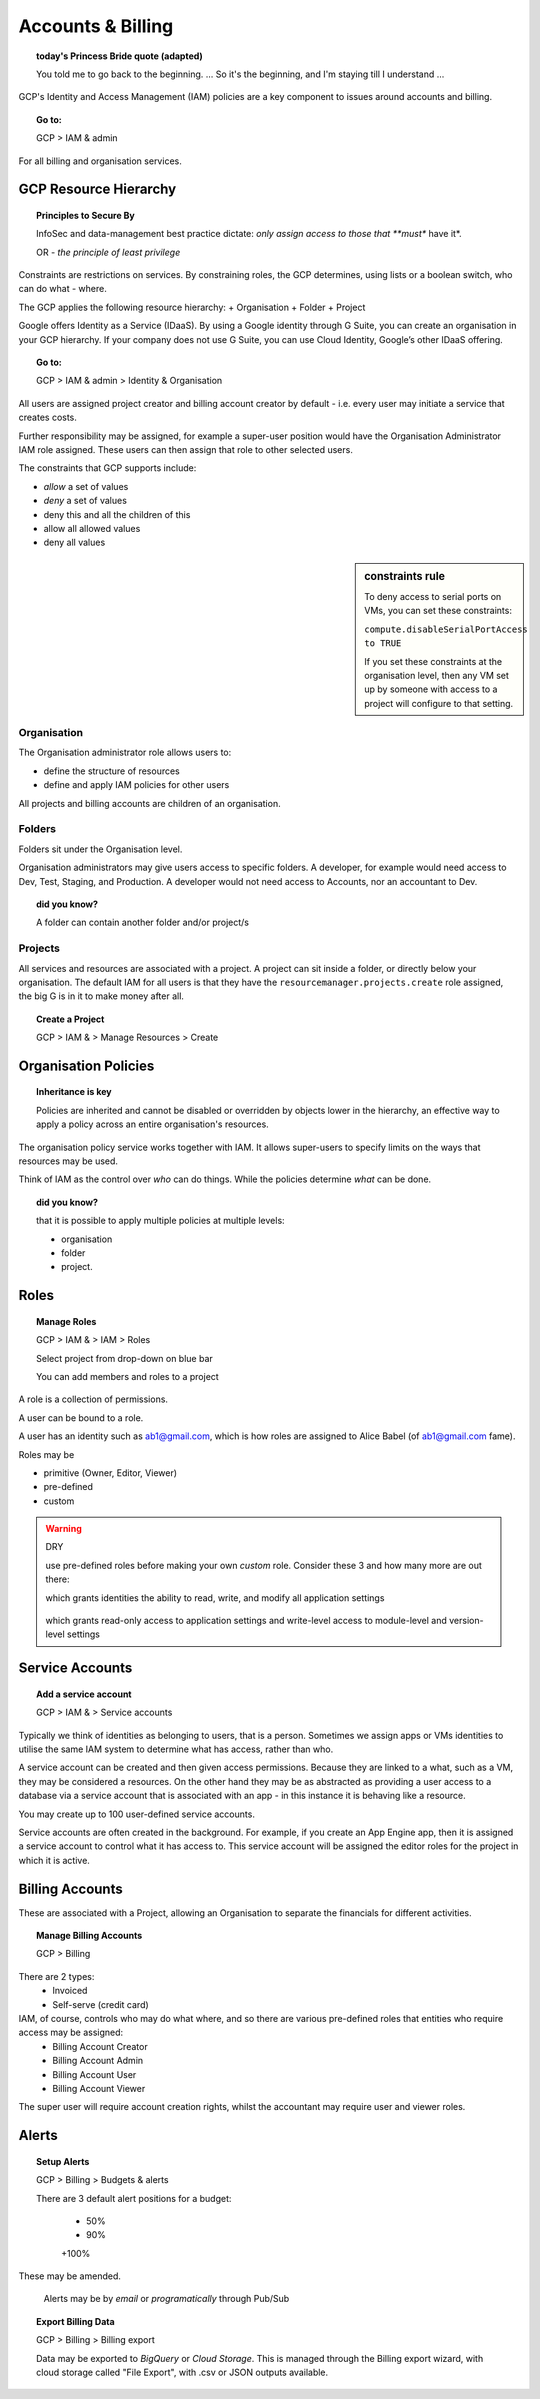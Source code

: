 

==================
Accounts & Billing
==================

.. topic:: today's Princess Bride quote (adapted)

	You told me to go back to the beginning. ... So it's the beginning, and I'm staying till I understand ...

GCP's Identity and Access Management (IAM) policies are a key component to issues around accounts and billing. 

.. topic:: Go to:

	GCP > IAM & admin


For all billing and organisation services.

GCP Resource Hierarchy
======================

.. topic:: Principles to Secure By
	
	InfoSec and data-management best practice dictate: *only assign access to those that **must** have it*.

	OR - *the principle of least privilege*

Constraints are restrictions on services. By constraining roles, the GCP determines, using lists or a boolean switch, who can do what - where.

The GCP applies the following resource hierarchy: 
+ Organisation
+ Folder
+ Project

Google offers Identity as a Service (IDaaS). By using a Google identity through G Suite, you can create an organisation in your GCP hierarchy. If your company does not use G Suite, you can use Cloud Identity, Google’s other IDaaS offering.

.. topic:: Go to:

	GCP > IAM & admin > Identity & Organisation

All users are assigned project creator and billing account creator by default - i.e. every user may initiate a service that creates costs.

Further responsibility may be assigned, for example a super-user position would have the Organisation Administrator IAM role assigned. These users can then assign that role to other selected users.

The constraints that GCP supports include:

+ *allow* a set of values
+ *deny* a set of values
+ deny this and all the children of this
+ allow all allowed values
+ deny all values

.. sidebar:: constraints rule

	To deny access to serial ports on VMs, you can set these constraints:

	``compute.disableSerialPortAccess to TRUE``

	If you set these constraints at the organisation level, then any VM set up by someone with access to a project will configure to that setting.


Organisation
-------------

The Organisation administrator role allows users to:

+ define the structure of resources
+ define and apply IAM policies for other users

All projects and billing accounts are children of an organisation. 



Folders
--------


Folders sit under the Organisation level. 

Organisation administrators may give users access to specific folders. A developer, for example would need access to Dev, Test, Staging, and Production. A developer would not need access to Accounts, nor an accountant to Dev.

.. topic:: did you know?

	A folder can contain another folder and/or project/s


Projects
---------

All services and resources are associated with a project. A project can sit inside a folder, or directly below your organisation. The default IAM for all users is that they have the ``resourcemanager.projects.create`` role assigned, the big G is in it to make money after all.

.. topic:: Create a Project

	GCP > IAM & > Manage Resources > Create


Organisation Policies
======================

.. topic:: Inheritance is key

	Policies are inherited and
	cannot be disabled or overridden by objects lower in the hierarchy, an effective way to apply a policy across an entire organisation's resources.


The organisation policy service works together with IAM. It allows super-users to specify limits on the ways that resources may be used. 

Think of IAM as the control over *who* can do things. While the policies determine *what* can be done.


.. topic:: did you know? 

	that it is possible to apply multiple policies at multiple levels: 

	+ organisation
	+ folder
	+ project.


Roles
=====

.. topic:: Manage Roles

	GCP > IAM & > IAM > Roles 

	Select project from drop-down on blue bar

	You can add members and roles to a project

A role is a collection of permissions.

A user can be bound to a role.

A user has an identity such as ab1@gmail.com, which is how roles are assigned to Alice Babel (of ab1@gmail.com fame). 

Roles may be

+ primitive (Owner, Editor, Viewer)
+ pre-defined
+ custom


.. warning:: DRY
	
	use pre-defined roles before making your own *custom* role. Consider these 3 and how many more are out there:

	.. code-block:: bash
		:linenos:

		appengine.appAdmin

	which grants identities the ability to read, write, and modify all application settings


		.. code-block:: bash
			:linenos:

			appengine.ServiceAdmin

	which grants read-only access to application settings and write-level access to module-level and version-level settings


.. code-block:: bash
	:linenos:

	appengine.appViewer

	which grants read-only access to applications


Service Accounts
=================


.. topic:: Add a service account

	GCP > IAM & > Service accounts

Typically we think of identities as belonging to users, that is a person. Sometimes we assign apps or VMs identities to utilise the same IAM system to determine what has access, rather than who.

A service account can be created and then given access permissions. Because they are linked to a what, such as a VM, they may be considered a resources. On the other hand they may be as abstracted as providing a user access to a database via a service account that is associated with an app - in this instance it is behaving like a resource.

You may create up to 100 user-defined service accounts.

Service accounts are often created in the background. For example, if you create an App Engine app, then it is assigned a service account to control what it has access to. This service account will be assigned the editor roles for the project in which it is active.


Billing Accounts
=================

These are associated with a Project, allowing an Organisation to separate the financials for different activities.

.. topic:: Manage Billing Accounts

	GCP > Billing

There are 2 types:
	+ Invoiced
	+ Self-serve (credit card)

IAM, of course, controls who may do what where, and so there are various pre-defined roles that entities who require access may be assigned:
	+ Billing Account Creator
	+ Billing Account Admin
	+ Billing Account User
	+ Billing Account Viewer

The super user will require account creation rights, whilst the accountant may require user and viewer roles.

Alerts
=======

.. topic:: Setup Alerts

	GCP > Billing > Budgets & alerts

	There are 3 default alert positions for a budget:

		+ 50%
		+ 90%
		+100%

These may be amended.

	Alerts may be by *email* or *programatically* through Pub/Sub

.. topic:: Export Billing Data

	GCP > Billing > Billing export

	Data may be exported to *BigQuery* or *Cloud Storage*. This is managed through the Billing export wizard, with cloud storage called "File Export", with .csv or JSON outputs available.






